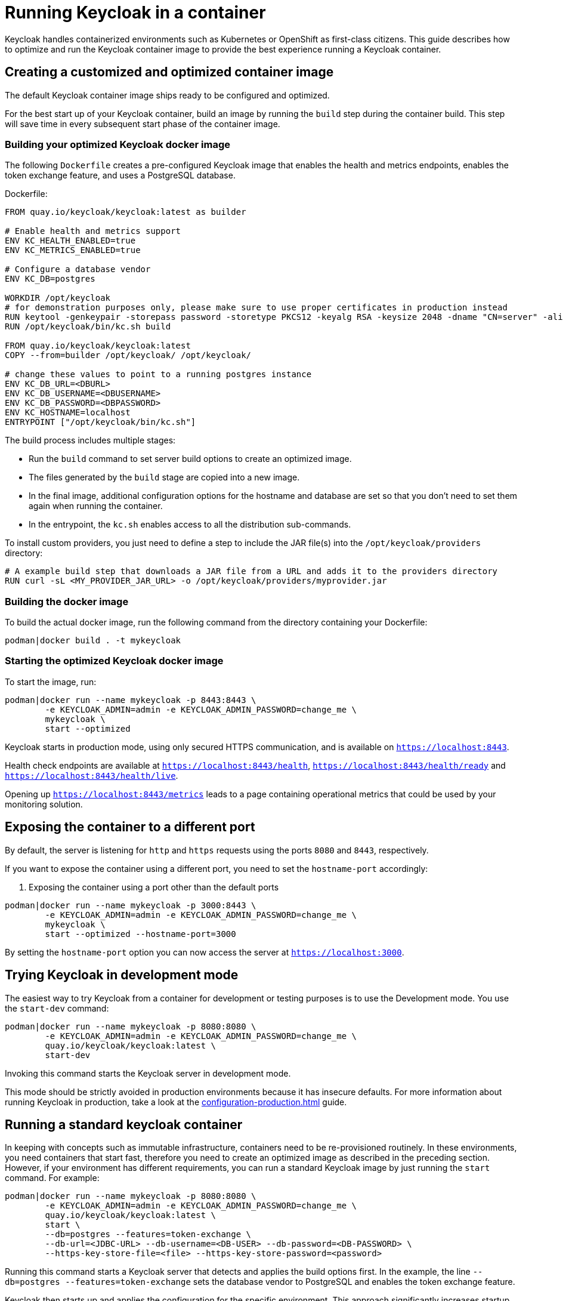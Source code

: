 
:guide-id: containers
:guide-title: Running Keycloak in a container
:guide-summary: Learn how to run Keycloak from a container image
:guide-priority: 999

[[containers]]
= Running Keycloak in a container


Keycloak handles containerized environments such as Kubernetes or OpenShift as first-class citizens. This guide describes how to optimize and run the Keycloak container image to provide the best experience running a Keycloak container.

== Creating a customized and optimized container image
The default Keycloak container image ships ready to be configured and optimized.

For the best start up of your Keycloak container, build an image by running the `build` step during the container build.
This step will save time in every subsequent start phase of the container image.

=== Building your optimized Keycloak docker image
The following `Dockerfile` creates a pre-configured Keycloak image that enables the health and metrics endpoints, enables the token exchange feature, and uses a PostgreSQL database.

.Dockerfile:
[source, dockerfile]
----
FROM quay.io/keycloak/keycloak:latest as builder

# Enable health and metrics support
ENV KC_HEALTH_ENABLED=true
ENV KC_METRICS_ENABLED=true

# Configure a database vendor
ENV KC_DB=postgres

WORKDIR /opt/keycloak
# for demonstration purposes only, please make sure to use proper certificates in production instead
RUN keytool -genkeypair -storepass password -storetype PKCS12 -keyalg RSA -keysize 2048 -dname "CN=server" -alias server -ext "SAN:c=DNS:localhost,IP:127.0.0.1" -keystore conf/server.keystore
RUN /opt/keycloak/bin/kc.sh build

FROM quay.io/keycloak/keycloak:latest
COPY --from=builder /opt/keycloak/ /opt/keycloak/

# change these values to point to a running postgres instance
ENV KC_DB_URL=<DBURL>
ENV KC_DB_USERNAME=<DBUSERNAME>
ENV KC_DB_PASSWORD=<DBPASSWORD>
ENV KC_HOSTNAME=localhost
ENTRYPOINT ["/opt/keycloak/bin/kc.sh"]
----
The build process includes multiple stages:

* Run the `build` command to set server build options to create an optimized image.
* The files generated by the `build` stage are copied into a new image.
* In the final image, additional configuration options for the hostname and database are set so that you don't need to set them again when running the container.
* In the entrypoint, the `kc.sh` enables access to all the distribution sub-commands.

To install custom providers, you just need to define a step to include the JAR file(s) into the `/opt/keycloak/providers` directory:

[source, dockerfile]
----
# A example build step that downloads a JAR file from a URL and adds it to the providers directory
RUN curl -sL <MY_PROVIDER_JAR_URL> -o /opt/keycloak/providers/myprovider.jar
----

=== Building the docker image
To build the actual docker image, run the following command from the directory containing your Dockerfile:

[source,bash]
----
podman|docker build . -t mykeycloak
----

=== Starting the optimized Keycloak docker image
To start the image, run:

[source, bash]
----
podman|docker run --name mykeycloak -p 8443:8443 \
        -e KEYCLOAK_ADMIN=admin -e KEYCLOAK_ADMIN_PASSWORD=change_me \
        mykeycloak \
        start --optimized
----

Keycloak starts in production mode, using only secured HTTPS communication, and is available on `https://localhost:8443`.

Health check endpoints are available at `https://localhost:8443/health`, `https://localhost:8443/health/ready` and `https://localhost:8443/health/live`.

Opening up `https://localhost:8443/metrics` leads to a page containing operational metrics that could be used by your monitoring solution.

== Exposing the container to a different port

By default, the server is listening for `http` and `https` requests using the ports `8080` and `8443`, respectively.

If you want to expose the container using a different port, you need to set the `hostname-port` accordingly:

. Exposing the container using a port other than the default ports
[source, bash]
----
podman|docker run --name mykeycloak -p 3000:8443 \
        -e KEYCLOAK_ADMIN=admin -e KEYCLOAK_ADMIN_PASSWORD=change_me \
        mykeycloak \
        start --optimized --hostname-port=3000
----

By setting the `hostname-port` option you can now access the server at `https://localhost:3000`.

== Trying Keycloak in development mode
The easiest way to try Keycloak from a container for development or testing purposes is to use the Development mode.
You use the `start-dev` command:

[source,bash]
----
podman|docker run --name mykeycloak -p 8080:8080 \
        -e KEYCLOAK_ADMIN=admin -e KEYCLOAK_ADMIN_PASSWORD=change_me \
        quay.io/keycloak/keycloak:latest \
        start-dev
----

Invoking this command starts the Keycloak server in development mode.

This mode should be strictly avoided in production environments because it has insecure defaults.
For more information about running Keycloak in production, take a look at the xref:configuration-production.adoc[]
 guide.

== Running a standard keycloak container
In keeping with concepts such as immutable infrastructure, containers need to be re-provisioned routinely.
In these environments, you need containers that start fast, therefore you need to create an optimized image as described in the preceding section.
However, if your environment has different requirements, you can run a standard Keycloak image by just running the `start` command.
For example:

[source, bash]
----
podman|docker run --name mykeycloak -p 8080:8080 \
        -e KEYCLOAK_ADMIN=admin -e KEYCLOAK_ADMIN_PASSWORD=change_me \
        quay.io/keycloak/keycloak:latest \
        start \
        --db=postgres --features=token-exchange \
        --db-url=<JDBC-URL> --db-username=<DB-USER> --db-password=<DB-PASSWORD> \
        --https-key-store-file=<file> --https-key-store-password=<password>
----

Running this command starts a Keycloak server that detects and applies the build options first.
In the example, the line  `--db=postgres --features=token-exchange` sets the database vendor to PostgreSQL and enables the token exchange feature.

Keycloak then starts up and applies the configuration for the specific environment.
This approach significantly increases startup time and creates an image that is mutable, which is not the best practice.

== Provide initial admin credentials when running in a container
Keycloak only allows to create the initial admin user from a local network connection. This is not the case when running in a container, so you have to provide the following environment variables when you run the image:

[source, bash]
----
# setting the admin username
-e KEYCLOAK_ADMIN=<admin-user-name>

# setting the initial password
-e KEYCLOAK_ADMIN_PASSWORD=change_me
----

== Importing A Realm On Startup

The https://quay.io/keycloak/keycloak[published Keycloak containers] have a directory `/opt/keycloak/data/import`. If you put one or more import files in that directory via a volume mount or other means and add the startup argument `--import-realm`, the Keycloak container will import that data on startup! This may only make sense to do in Dev mode.

[source, bash]
----
podman|docker run --name keycloak_unoptimized -p 8080:8080 \
        -e KEYCLOAK_ADMIN=admin -e KEYCLOAK_ADMIN_PASSWORD=change_me \
        -v /path/to/realm/data:/opt/keycloak/data/import
        quay.io/keycloak/keycloak:latest \
        start-dev --import-realm
----

Feel free to join the open https://github.com/keycloak/keycloak/discussions/8549[GitHub Discussion] around enhancements of the admin bootstrapping process.


== Relevant options

[cols="12a,4,4,1",role="options"]
|===
| |Type|Default|

|
[.options-key]#db#

[.options-description]#The database vendor.#

[#option-extended-db,role="options-extended"]
!===
!
![.options-description-example]#*CLI:* `--db`#
![.options-description-example]#*Env:* `KC_DB`#
!===
|[.options-type]#dev-file, dev-mem, mariadb, mssql, mysql, oracle, postgres#

|[.options-default]#dev-file#

|icon:tools[role=options-build]
|
[.options-key]#db-password#

[.options-description]#The password of the database user.#

[#option-extended-db-password,role="options-extended"]
!===
!
![.options-description-example]#*CLI:* `--db-password`#
![.options-description-example]#*Env:* `KC_DB_PASSWORD`#
!===
|

|

|
|
[.options-key]#db-url#

[.options-description]#The full database JDBC URL.#

[#option-extended-db-url,role="options-extended"]
!===
![.options-description-extended]#If not provided, a default URL is set based on the selected database vendor. For instance, if using 'postgres', the default JDBC URL would be 'jdbc:postgresql://localhost/keycloak'.#
![.options-description-example]#*CLI:* `--db-url`#
![.options-description-example]#*Env:* `KC_DB_URL`#
!===
|

|

|
|
[.options-key]#db-username#

[.options-description]#The username of the database user.#

[#option-extended-db-username,role="options-extended"]
!===
!
![.options-description-example]#*CLI:* `--db-username`#
![.options-description-example]#*Env:* `KC_DB_USERNAME`#
!===
|

|

|
|
[.options-key]#features#

[.options-description]#Enables a set of one or more features.#

[#option-extended-features,role="options-extended"]
!===
!
![.options-description-example]#*CLI:* `--features`#
![.options-description-example]#*Env:* `KC_FEATURES`#
!===
|[.options-type]#authorization, account2, account-api, admin-fine-grained-authz, admin-api, admin, admin2, docker, impersonation, openshift-integration, scripts, token-exchange, web-authn, client-policies, ciba, map-storage, par, declarative-user-profile, dynamic-scopes, client-secret-rotation, step-up-authentication, recovery-codes, update-email, preview#

|

|icon:tools[role=options-build]
|
[.options-key]#health-enabled#

[.options-description]#If the server should expose health check endpoints.#

[#option-extended-health-enabled,role="options-extended"]
!===
![.options-description-extended]#If enabled, health checks are available at the '/health', '/health/ready' and '/health/live' endpoints.#
![.options-description-example]#*CLI:* `--health-enabled`#
![.options-description-example]#*Env:* `KC_HEALTH_ENABLED`#
!===
|[.options-type]#true, false#

|[.options-default]#false#

|icon:tools[role=options-build]
|
[.options-key]#hostname#

[.options-description]#Hostname for the Keycloak server.#

[#option-extended-hostname,role="options-extended"]
!===
!
![.options-description-example]#*CLI:* `--hostname`#
![.options-description-example]#*Env:* `KC_HOSTNAME`#
!===
|

|

|
|
[.options-key]#https-key-store-file#

[.options-description]#The key store which holds the certificate information instead of specifying separate files.#

[#option-extended-https-key-store-file,role="options-extended"]
!===
!
![.options-description-example]#*CLI:* `--https-key-store-file`#
![.options-description-example]#*Env:* `KC_HTTPS_KEY_STORE_FILE`#
!===
|

|

|
|
[.options-key]#https-key-store-password#

[.options-description]#The password of the key store file.#

[#option-extended-https-key-store-password,role="options-extended"]
!===
!
![.options-description-example]#*CLI:* `--https-key-store-password`#
![.options-description-example]#*Env:* `KC_HTTPS_KEY_STORE_PASSWORD`#
!===
|

|[.options-default]#password#

|
|
[.options-key]#metrics-enabled#

[.options-description]#If the server should expose metrics.#

[#option-extended-metrics-enabled,role="options-extended"]
!===
![.options-description-extended]#If enabled, metrics are available at the '/metrics' endpoint.#
![.options-description-example]#*CLI:* `--metrics-enabled`#
![.options-description-example]#*Env:* `KC_METRICS_ENABLED`#
!===
|[.options-type]#true, false#

|[.options-default]#false#

|icon:tools[role=options-build]

|===
